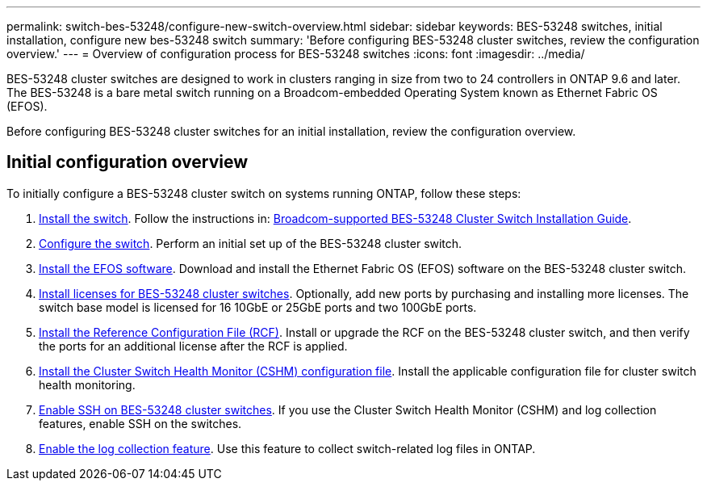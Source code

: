 ---
permalink: switch-bes-53248/configure-new-switch-overview.html
sidebar: sidebar
keywords: BES-53248 switches, initial installation, configure new bes-53248 switch
summary: 'Before configuring BES-53248 cluster switches, review the configuration overview.'
---
= Overview of configuration process for BES-53248 switches
:icons: font
:imagesdir: ../media/

[.lead]
BES-53248 cluster switches are designed to work in clusters ranging in size from two to 24 controllers in ONTAP 9.6 and later. The BES-53248 is a bare metal switch running on a Broadcom-embedded Operating System known as Ethernet Fabric OS (EFOS).

Before configuring BES-53248 cluster switches for an initial installation, review the configuration overview.

== Initial configuration overview

To initially configure a BES-53248 cluster switch on systems running ONTAP, follow these steps:

. link:install-hardware-bes53248.html[Install the switch]. Follow the instructions in: https://library.netapp.com/ecm/ecm_download_file/ECMLP2864537[Broadcom-supported BES-53248 Cluster Switch Installation Guide^].
. link:configure-install-initial.html[Configure the switch]. Perform an initial set up of the BES-53248 cluster switch.
. link:configure-efos-software.html[Install the EFOS software]. Download and install the Ethernet Fabric OS (EFOS) software on the BES-53248 cluster switch.
. link:configure-licenses.html[Install licenses for BES-53248 cluster switches]. Optionally, add new ports by purchasing and installing more licenses. The switch base model is licensed for 16 10GbE or 25GbE ports and two 100GbE ports.
. link:configure-install-rcf.html[Install the Reference Configuration File (RCF)]. Install or upgrade the RCF on the BES-53248 cluster switch, and then verify the ports for an additional license after the RCF is applied.
. link:configure-health-monitor.html[Install the Cluster Switch Health Monitor (CSHM) configuration file]. Install the applicable configuration file for cluster switch health monitoring.
. link:configure-ssh.html[Enable SSH on BES-53248 cluster switches]. If you use the Cluster Switch Health Monitor (CSHM) and log collection features, enable SSH on the switches.
. link:configure-log-collection.html[Enable the log collection feature]. Use this feature to collect switch-related log files in ONTAP.

